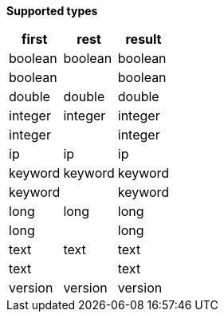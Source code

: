 // This is generated by ESQL's AbstractFunctionTestCase. Do no edit it. See ../README.md for how to regenerate it.

*Supported types*

[%header.monospaced.styled,format=dsv,separator=|]
|===
first | rest | result
boolean | boolean | boolean
boolean | | boolean
double | double | double
integer | integer | integer
integer | | integer
ip | ip | ip
keyword | keyword | keyword
keyword | | keyword
long | long | long
long | | long
text | text | text
text | | text
version | version | version
|===
